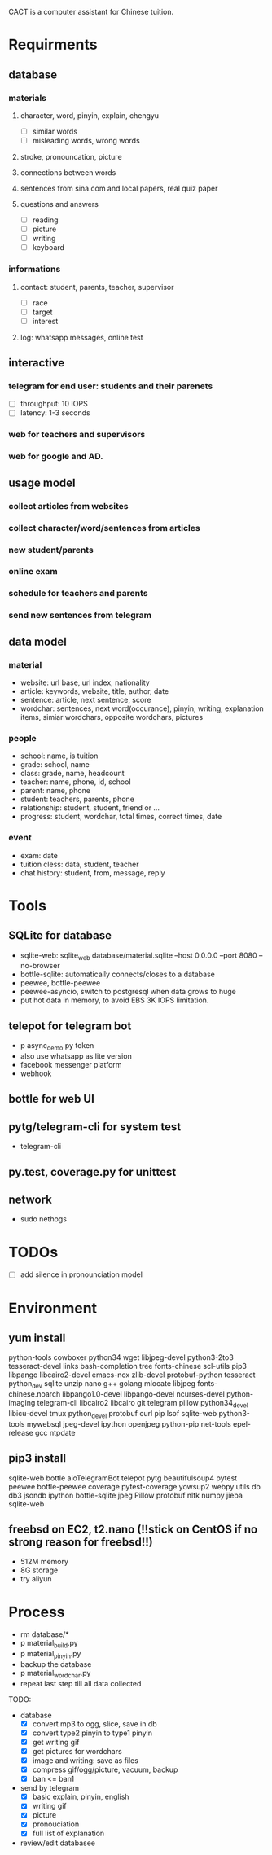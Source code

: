 CACT is a computer assistant for Chinese tuition.

* Requirments
** database
*** materials
**** character, word, pinyin, explain, chengyu
- [ ] similar words
- [ ] misleading words, wrong words
**** stroke, pronouncation, picture
**** connections between words
**** sentences from sina.com and local papers, real quiz paper
**** questions and answers
- [ ] reading
- [ ] picture
- [ ] writing
- [ ] keyboard
*** informations
**** contact: student, parents, teacher, supervisor
- [ ] race
- [ ] target
- [ ] interest
**** log: whatsapp messages, online test
** interactive
*** telegram for end user: students and their parenets
- [ ] throughput: 10 IOPS
- [ ] latency: 1-3 seconds
*** web for teachers and supervisors
*** web for google and AD.
** usage model
*** collect articles from websites
*** collect character/word/sentences from articles
*** new student/parents
*** online exam
*** schedule for teachers and parents
*** send new sentences from telegram
** data model
*** material
- website: url base, url index, nationality
- article: keywords, website, title, author, date
- sentence: article, next sentence, score
- wordchar: sentences, next word(occurance), pinyin, writing, explanation items, simiar wordchars, opposite wordchars, pictures
*** people
- school: name, is tuition
- grade: school, name
- class: grade, name, headcount
- teacher: name, phone, id, school
- parent: name, phone
- student: teachers, parents, phone
- relationship: student, student, friend or ...
- progress: student, wordchar, total times, correct times, date
*** event
- exam: date
- tuition cless: data, student, teacher
- chat history: student, from, message, reply


* Tools
** SQLite for database
- sqlite-web: sqlite_web database/material.sqlite --host 0.0.0.0 --port 8080 --no-browser
- bottle-sqlite: automatically connects/closes to a database
- peewee, bottle-peewee
- peewee-asyncio, switch to postgresql when data grows to huge
- put hot data in memory, to avoid EBS 3K IOPS limitation.
** telepot for telegram bot
- p async_demo.py token
- also use whatsapp as lite version
- facebook messenger platform
- webhook
** bottle for web UI
** pytg/telegram-cli for system test
- telegram-cli
** py.test, coverage.py for unittest
** network
- sudo nethogs


* TODOs
- [ ] add silence in pronounciation model


* Environment
** yum install
python-tools
cowboxer
python34
wget
libjpeg-devel
python3-2to3
tesseract-devel
links
bash-completion
tree
fonts-chinese
scl-utils
pip3
libpango
libcairo2-devel
emacs-nox
zlib-devel
protobuf-python
tesseract
python_dev
sqlite
unzip
nano
g++
golang
mlocate
libjpeg
fonts-chinese.noarch
libpango1.0-devel
libpango-devel
ncurses-devel
python-imaging
telegram-cli
libcairo2
libcairo
git
telegram
pillow
python34_devel
libicu-devel
tmux
python_devel
protobuf
curl
pip
lsof
sqlite-web
python3-tools
mywebsql
jpeg-devel
ipython
openjpeg
python-pip
net-tools
epel-release
gcc
ntpdate

** pip3 install
sqlite-web
bottle
aioTelegramBot
telepot
pytg
beautifulsoup4
pytest
peewee
bottle-peewee
coverage
pytest-coverage
yowsup2
webpy
utils
db
db3
jsondb
ipython
bottle-sqlite
jpeg
Pillow
protobuf
nltk
numpy
jieba
sqlite-web

** freebsd on EC2, t2.nano (!!stick on CentOS if no strong reason for freebsd!!)
- 512M memory
- 8G storage
- try aliyun


* Process
- rm database/*
- p material_build.py
- p material_pinyin.py
- backup the database
- p material_wordchar.py
- repeat last step till all data collected


TODO:
- database
  - [X] convert mp3 to ogg, slice, save in db
  - [X] convert type2 pinyin to type1 pinyin
  - [X] get writing gif
  - [X] get pictures for wordchars
  - [X] image and writing: save as files
  - [X] compress gif/ogg/picture, vacuum, backup
  - [X] ban <= ban1
- send by telegram
  - [X] basic explain, pinyin, english
  - [X] writing gif
  - [X] picture
  - [X] pronouciation
  - [X] full list of explanation
- review/edit databasee
